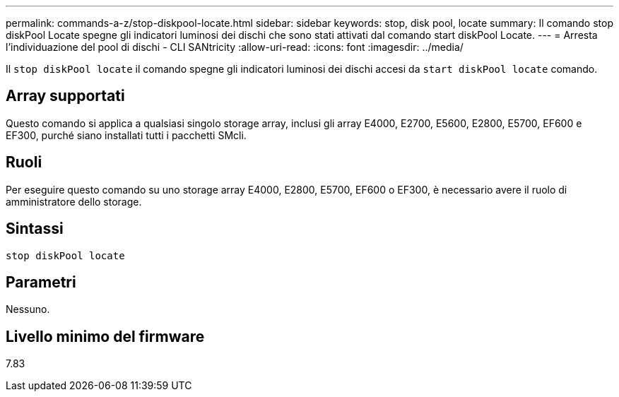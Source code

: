 ---
permalink: commands-a-z/stop-diskpool-locate.html 
sidebar: sidebar 
keywords: stop, disk pool, locate 
summary: Il comando stop diskPool Locate spegne gli indicatori luminosi dei dischi che sono stati attivati dal comando start diskPool Locate. 
---
= Arresta l'individuazione del pool di dischi - CLI SANtricity
:allow-uri-read: 
:icons: font
:imagesdir: ../media/


[role="lead"]
Il `stop diskPool locate` il comando spegne gli indicatori luminosi dei dischi accesi da `start diskPool locate` comando.



== Array supportati

Questo comando si applica a qualsiasi singolo storage array, inclusi gli array E4000, E2700, E5600, E2800, E5700, EF600 e EF300, purché siano installati tutti i pacchetti SMcli.



== Ruoli

Per eseguire questo comando su uno storage array E4000, E2800, E5700, EF600 o EF300, è necessario avere il ruolo di amministratore dello storage.



== Sintassi

[source, cli]
----
stop diskPool locate
----


== Parametri

Nessuno.



== Livello minimo del firmware

7.83
